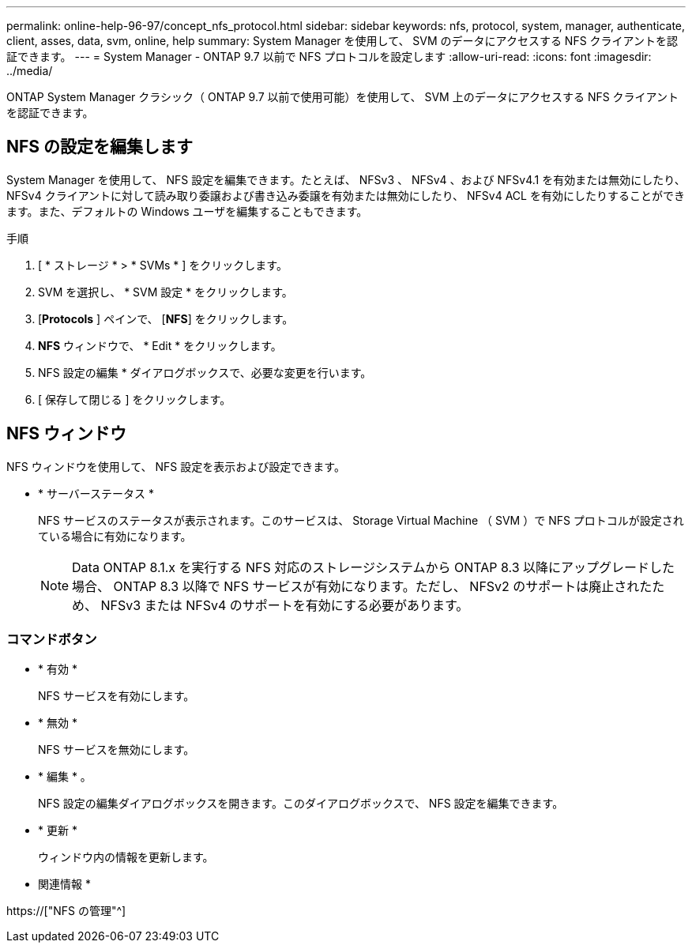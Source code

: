 ---
permalink: online-help-96-97/concept_nfs_protocol.html 
sidebar: sidebar 
keywords: nfs, protocol, system, manager, authenticate, client, asses, data, svm, online, help 
summary: System Manager を使用して、 SVM のデータにアクセスする NFS クライアントを認証できます。 
---
= System Manager - ONTAP 9.7 以前で NFS プロトコルを設定します
:allow-uri-read: 
:icons: font
:imagesdir: ../media/


[role="lead"]
ONTAP System Manager クラシック（ ONTAP 9.7 以前で使用可能）を使用して、 SVM 上のデータにアクセスする NFS クライアントを認証できます。



== NFS の設定を編集します

System Manager を使用して、 NFS 設定を編集できます。たとえば、 NFSv3 、 NFSv4 、および NFSv4.1 を有効または無効にしたり、 NFSv4 クライアントに対して読み取り委譲および書き込み委譲を有効または無効にしたり、 NFSv4 ACL を有効にしたりすることができます。また、デフォルトの Windows ユーザを編集することもできます。

.手順
. [ * ストレージ * > * SVMs * ] をクリックします。
. SVM を選択し、 * SVM 設定 * をクリックします。
. [*Protocols* ] ペインで、 [*NFS*] をクリックします。
. *NFS* ウィンドウで、 * Edit * をクリックします。
. NFS 設定の編集 * ダイアログボックスで、必要な変更を行います。
. [ 保存して閉じる ] をクリックします。




== NFS ウィンドウ

NFS ウィンドウを使用して、 NFS 設定を表示および設定できます。

* * サーバーステータス *
+
NFS サービスのステータスが表示されます。このサービスは、 Storage Virtual Machine （ SVM ）で NFS プロトコルが設定されている場合に有効になります。

+
[NOTE]
====
Data ONTAP 8.1.x を実行する NFS 対応のストレージシステムから ONTAP 8.3 以降にアップグレードした場合、 ONTAP 8.3 以降で NFS サービスが有効になります。ただし、 NFSv2 のサポートは廃止されたため、 NFSv3 または NFSv4 のサポートを有効にする必要があります。

====




=== コマンドボタン

* * 有効 *
+
NFS サービスを有効にします。

* * 無効 *
+
NFS サービスを無効にします。

* * 編集 * 。
+
NFS 設定の編集ダイアログボックスを開きます。このダイアログボックスで、 NFS 設定を編集できます。

* * 更新 *
+
ウィンドウ内の情報を更新します。



* 関連情報 *

https://["NFS の管理"^]
